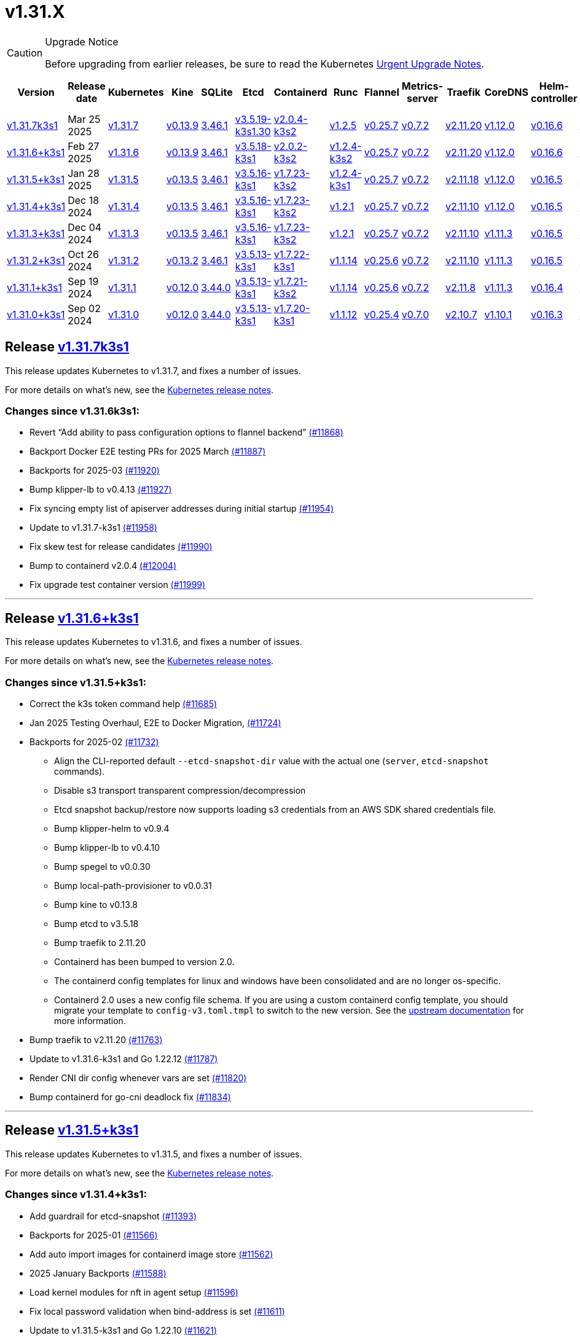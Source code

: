 = v1.31.X
:page-role: -toc

[CAUTION]
.Upgrade Notice
====
Before upgrading from earlier releases, be sure to read the Kubernetes https://github.com/kubernetes/kubernetes/blob/master/CHANGELOG/CHANGELOG-1.31.md#urgent-upgrade-notes[Urgent Upgrade Notes].
====

|===
| Version | Release date | Kubernetes | Kine | SQLite | Etcd | Containerd | Runc | Flannel | Metrics-server | Traefik | CoreDNS | Helm-controller | Local-path-provisioner

| xref:#_release_v1_31_7k3s1[v1.31.7k3s1]
| Mar 25 2025
| https://github.com/kubernetes/kubernetes/blob/master/CHANGELOG/CHANGELOG-1.31.md#v1317[v1.31.7]
| https://github.com/k3s-io/kine/releases/tag/v0.13.9[v0.13.9]
| https://sqlite.org/releaselog/3_46_1.html[3.46.1]
| https://github.com/k3s-io/etcd/releases/tag/v3.5.19-k3s1.30[v3.5.19-k3s1.30]
| https://github.com/k3s-io/containerd/releases/tag/v2.0.4-k3s2[v2.0.4-k3s2]
| https://github.com/opencontainers/runc/releases/tag/v1.2.5[v1.2.5]
| https://github.com/flannel-io/flannel/releases/tag/v0.25.7[v0.25.7]
| https://github.com/kubernetes-sigs/metrics-server/releases/tag/v0.7.2[v0.7.2]
| https://github.com/traefik/traefik/releases/tag/v2.11.20[v2.11.20]
| https://github.com/coredns/coredns/releases/tag/v1.12.0[v1.12.0]
| https://github.com/k3s-io/helm-controller/releases/tag/v0.16.6[v0.16.6]
| https://github.com/rancher/local-path-provisioner/releases/tag/v0.0.31[v0.0.31]

| xref:#_release_v1_31_6k3s1[v1.31.6+k3s1] 
| Feb 27 2025
| https://github.com/kubernetes/kubernetes/blob/master/CHANGELOG/CHANGELOG-1.31.md#v1316[v1.31.6] 
| https://github.com/k3s-io/kine/releases/tag/v0.13.9[v0.13.9] 
| https://sqlite.org/releaselog/3_46_1.html[3.46.1] 
| https://github.com/k3s-io/etcd/releases/tag/v3.5.18-k3s1[v3.5.18-k3s1] 
| https://github.com/k3s-io/containerd/releases/tag/v2.0.2-k3s2[v2.0.2-k3s2] 
| https://github.com/opencontainers/runc/releases/tag/v1.2.4-k3s2[v1.2.4-k3s2] 
| https://github.com/flannel-io/flannel/releases/tag/v0.25.7[v0.25.7] 
| https://github.com/kubernetes-sigs/metrics-server/releases/tag/v0.7.2[v0.7.2] 
| https://github.com/traefik/traefik/releases/tag/v2.11.20[v2.11.20] 
| https://github.com/coredns/coredns/releases/tag/v1.12.0[v1.12.0] 
| https://github.com/k3s-io/helm-controller/releases/tag/v0.16.6[v0.16.6] 
| https://github.com/rancher/local-path-provisioner/releases/tag/v0.0.31[v0.0.31] 

| xref:#_release_v1_31_5k3s1[v1.31.5+k3s1]
| Jan 28 2025
| https://github.com/kubernetes/kubernetes/blob/master/CHANGELOG/CHANGELOG-1.31.md#v1315[v1.31.5]
| https://github.com/k3s-io/kine/releases/tag/v0.13.5[v0.13.5]
| https://sqlite.org/releaselog/3_46_1.html[3.46.1]
| https://github.com/k3s-io/etcd/releases/tag/v3.5.16-k3s1[v3.5.16-k3s1]
| https://github.com/k3s-io/containerd/releases/tag/v1.7.23-k3s2[v1.7.23-k3s2]
| https://github.com/opencontainers/runc/releases/tag/v1.2.4-k3s1[v1.2.4-k3s1]
| https://github.com/flannel-io/flannel/releases/tag/v0.25.7[v0.25.7]
| https://github.com/kubernetes-sigs/metrics-server/releases/tag/v0.7.2[v0.7.2]
| https://github.com/traefik/traefik/releases/tag/v2.11.18[v2.11.18]
| https://github.com/coredns/coredns/releases/tag/v1.12.0[v1.12.0]
| https://github.com/k3s-io/helm-controller/releases/tag/v0.16.5[v0.16.5]
| https://github.com/rancher/local-path-provisioner/releases/tag/v0.0.30[v0.0.30]

| xref:#_release_v1_31_4k3s1[v1.31.4+k3s1]
| Dec 18 2024
| https://github.com/kubernetes/kubernetes/blob/master/CHANGELOG/CHANGELOG-1.31.md#v1314[v1.31.4]
| https://github.com/k3s-io/kine/releases/tag/v0.13.5[v0.13.5]
| https://sqlite.org/releaselog/3_46_1.html[3.46.1]
| https://github.com/k3s-io/etcd/releases/tag/v3.5.16-k3s1[v3.5.16-k3s1]
| https://github.com/k3s-io/containerd/releases/tag/v1.7.23-k3s2[v1.7.23-k3s2]
| https://github.com/opencontainers/runc/releases/tag/v1.2.1[v1.2.1]
| https://github.com/flannel-io/flannel/releases/tag/v0.25.7[v0.25.7]
| https://github.com/kubernetes-sigs/metrics-server/releases/tag/v0.7.2[v0.7.2]
| https://github.com/traefik/traefik/releases/tag/v2.11.10[v2.11.10]
| https://github.com/coredns/coredns/releases/tag/v1.12.0[v1.12.0]
| https://github.com/k3s-io/helm-controller/releases/tag/v0.16.5[v0.16.5]
| https://github.com/rancher/local-path-provisioner/releases/tag/v0.0.30[v0.0.30]

| xref:#_release_v1_31_3k3s1[v1.31.3+k3s1]
| Dec 04 2024
| https://github.com/kubernetes/kubernetes/blob/master/CHANGELOG/CHANGELOG-1.31.md#v1313[v1.31.3]
| https://github.com/k3s-io/kine/releases/tag/v0.13.5[v0.13.5]
| https://sqlite.org/releaselog/3_46_1.html[3.46.1]
| https://github.com/k3s-io/etcd/releases/tag/v3.5.16-k3s1[v3.5.16-k3s1]
| https://github.com/k3s-io/containerd/releases/tag/v1.7.23-k3s2[v1.7.23-k3s2]
| https://github.com/opencontainers/runc/releases/tag/v1.2.1[v1.2.1]
| https://github.com/flannel-io/flannel/releases/tag/v0.25.7[v0.25.7]
| https://github.com/kubernetes-sigs/metrics-server/releases/tag/v0.7.2[v0.7.2]
| https://github.com/traefik/traefik/releases/tag/v2.11.10[v2.11.10]
| https://github.com/coredns/coredns/releases/tag/v1.11.3[v1.11.3]
| https://github.com/k3s-io/helm-controller/releases/tag/v0.16.5[v0.16.5]
| https://github.com/rancher/local-path-provisioner/releases/tag/v0.0.30[v0.0.30]

| xref:#_release_v1_31_2k3s1[v1.31.2+k3s1]
| Oct 26 2024
| https://github.com/kubernetes/kubernetes/blob/master/CHANGELOG/CHANGELOG-1.31.md#v1312[v1.31.2]
| https://github.com/k3s-io/kine/releases/tag/v0.13.2[v0.13.2]
| https://sqlite.org/releaselog/3_46_1.html[3.46.1]
| https://github.com/k3s-io/etcd/releases/tag/v3.5.13-k3s1[v3.5.13-k3s1]
| https://github.com/k3s-io/containerd/releases/tag/v1.7.22-k3s1[v1.7.22-k3s1]
| https://github.com/opencontainers/runc/releases/tag/v1.1.14[v1.1.14]
| https://github.com/flannel-io/flannel/releases/tag/v0.25.6[v0.25.6]
| https://github.com/kubernetes-sigs/metrics-server/releases/tag/v0.7.2[v0.7.2]
| https://github.com/traefik/traefik/releases/tag/v2.11.10[v2.11.10]
| https://github.com/coredns/coredns/releases/tag/v1.11.3[v1.11.3]
| https://github.com/k3s-io/helm-controller/releases/tag/v0.16.5[v0.16.5]
| https://github.com/rancher/local-path-provisioner/releases/tag/v0.0.30[v0.0.30]

| xref:#_release_v1_31_1k3s1[v1.31.1+k3s1]
| Sep 19 2024
| https://github.com/kubernetes/kubernetes/blob/master/CHANGELOG/CHANGELOG-1.31.md#v1311[v1.31.1]
| https://github.com/k3s-io/kine/releases/tag/v0.12.0[v0.12.0]
| https://sqlite.org/releaselog/3_44_0.html[3.44.0]
| https://github.com/k3s-io/etcd/releases/tag/v3.5.13-k3s1[v3.5.13-k3s1]
| https://github.com/k3s-io/containerd/releases/tag/v1.7.21-k3s2[v1.7.21-k3s2]
| https://github.com/opencontainers/runc/releases/tag/v1.1.14[v1.1.14]
| https://github.com/flannel-io/flannel/releases/tag/v0.25.6[v0.25.6]
| https://github.com/kubernetes-sigs/metrics-server/releases/tag/v0.7.2[v0.7.2]
| https://github.com/traefik/traefik/releases/tag/v2.11.8[v2.11.8]
| https://github.com/coredns/coredns/releases/tag/v1.11.3[v1.11.3]
| https://github.com/k3s-io/helm-controller/releases/tag/v0.16.4[v0.16.4]
| https://github.com/rancher/local-path-provisioner/releases/tag/v0.0.28[v0.0.28]

| xref:#_release_v1_31_0k3s1[v1.31.0+k3s1]
| Sep 02 2024
| https://github.com/kubernetes/kubernetes/blob/master/CHANGELOG/CHANGELOG-1.31.md#v1310[v1.31.0]
| https://github.com/k3s-io/kine/releases/tag/v0.12.0[v0.12.0]
| https://sqlite.org/releaselog/3_44_0.html[3.44.0]
| https://github.com/k3s-io/etcd/releases/tag/v3.5.13-k3s1[v3.5.13-k3s1]
| https://github.com/k3s-io/containerd/releases/tag/v1.7.20-k3s1[v1.7.20-k3s1]
| https://github.com/opencontainers/runc/releases/tag/v1.1.12[v1.1.12]
| https://github.com/flannel-io/flannel/releases/tag/v0.25.4[v0.25.4]
| https://github.com/kubernetes-sigs/metrics-server/releases/tag/v0.7.0[v0.7.0]
| https://github.com/traefik/traefik/releases/tag/v2.10.7[v2.10.7]
| https://github.com/coredns/coredns/releases/tag/v1.10.1[v1.10.1]
| https://github.com/k3s-io/helm-controller/releases/tag/v0.16.3[v0.16.3]
| https://github.com/rancher/local-path-provisioner/releases/tag/v0.0.28[v0.0.28]
|===

== Release https://github.com/k3s-io/k3s/releases/tag/v1.31.7+k3s1[v1.31.7k3s1]
// v1.31.7k3s1

This release updates Kubernetes to v1.31.7, and fixes a number of issues.

For more details on what’s new, see the https://github.com/kubernetes/kubernetes/blob/master/CHANGELOG/CHANGELOG-1.31.md#changelog-since-v1316[Kubernetes release notes].

=== Changes since v1.31.6k3s1:

* Revert "`Add ability to pass configuration options to flannel backend`" https://github.com/k3s-io/k3s/pull/11868[(#11868)]
* Backport Docker  E2E testing PRs for 2025 March https://github.com/k3s-io/k3s/pull/11887[(#11887)]
* Backports for 2025-03 https://github.com/k3s-io/k3s/pull/11920[(#11920)]
* Bump klipper-lb to v0.4.13 https://github.com/k3s-io/k3s/pull/11927[(#11927)]
* Fix syncing empty list of apiserver addresses during initial startup https://github.com/k3s-io/k3s/pull/11954[(#11954)]
* Update to v1.31.7-k3s1 https://github.com/k3s-io/k3s/pull/11958[(#11958)]
* Fix skew test for release candidates https://github.com/k3s-io/k3s/pull/11990[(#11990)]
* Bump to containerd v2.0.4 https://github.com/k3s-io/k3s/pull/12004[(#12004)]
* Fix upgrade test container version https://github.com/k3s-io/k3s/pull/11999[(#11999)]

'''

== Release https://github.com/k3s-io/k3s/releases/tag/v1.31.6+k3s1[v1.31.6+k3s1]
// v1.31.6+k3s1

This release updates Kubernetes to v1.31.6, and fixes a number of issues.

For more details on what’s new, see the https://github.com/kubernetes/kubernetes/blob/master/CHANGELOG/CHANGELOG-1.31.md#changelog-since-v1315[Kubernetes release notes].

=== Changes since v1.31.5+k3s1:

* Correct the k3s token command help https://github.com/k3s-io/k3s/pull/11685[(#11685)]
* Jan 2025 Testing Overhaul, E2E to Docker Migration, https://github.com/k3s-io/k3s/pull/11724[(#11724)]
* Backports for 2025-02 https://github.com/k3s-io/k3s/pull/11732[(#11732)]
** Align the CLI-reported default `--etcd-snapshot-dir` value with the actual one (`server`, `etcd-snapshot` commands).
** Disable s3 transport transparent compression/decompression
** Etcd snapshot backup/restore now supports loading s3 credentials from an AWS SDK shared credentials file.
** Bump klipper-helm to v0.9.4
** Bump klipper-lb to v0.4.10
** Bump spegel to v0.0.30
** Bump local-path-provisioner to v0.0.31
** Bump kine to v0.13.8
** Bump etcd to v3.5.18
** Bump traefik to 2.11.20
** Containerd has been bumped to version 2.0.
** The containerd config templates for linux and windows have been consolidated and are no longer os-specific.
** Containerd 2.0 uses a new config file schema. If you are using a custom containerd config template, you should migrate your template to `config-v3.toml.tmpl` to switch to the new version. See the https://github.com/containerd/containerd/blob/release/2.0/docs/cri/config.md[upstream documentation] for more information.
* Bump traefik to v2.11.20 https://github.com/k3s-io/k3s/pull/11763[(#11763)]
* Update to v1.31.6-k3s1 and Go 1.22.12 https://github.com/k3s-io/k3s/pull/11787[(#11787)]
* Render CNI dir config whenever vars are set https://github.com/k3s-io/k3s/pull/11820[(#11820)]
* Bump containerd for go-cni deadlock fix https://github.com/k3s-io/k3s/pull/11834[(#11834)]

'''

== Release https://github.com/k3s-io/k3s/releases/tag/v1.31.5+k3s1[v1.31.5+k3s1]

This release updates Kubernetes to v1.31.5, and fixes a number of issues.

For more details on what’s new, see the https://github.com/kubernetes/kubernetes/blob/master/CHANGELOG/CHANGELOG-1.31.md#changelog-since-v1314[Kubernetes release notes].

=== Changes since v1.31.4+k3s1:

* Add guardrail for etcd-snapshot https://github.com/k3s-io/k3s/pull/11393[(#11393)]
* Backports for 2025-01 https://github.com/k3s-io/k3s/pull/11566[(#11566)]
* Add auto import images for containerd image store https://github.com/k3s-io/k3s/pull/11562[(#11562)]
* 2025 January Backports https://github.com/k3s-io/k3s/pull/11588[(#11588)]
* Load kernel modules for nft in agent setup https://github.com/k3s-io/k3s/pull/11596[(#11596)]
* Fix local password validation when bind-address is set https://github.com/k3s-io/k3s/pull/11611[(#11611)]
* Update to v1.31.5-k3s1 and Go 1.22.10 https://github.com/k3s-io/k3s/pull/11621[(#11621)]
* Remove local restriction for deferred node password validation https://github.com/k3s-io/k3s/pull/11649[(#11649)]

'''

== Release https://github.com/k3s-io/k3s/releases/tag/v1.31.4+k3s1[v1.31.4+k3s1]
// v1.31.4+k3s1

This release updates Kubernetes to v1.31.4, and fixes a number of issues.

For more details on what's new, see the https://github.com/kubernetes/kubernetes/blob/master/CHANGELOG/CHANGELOG-1.31.md#changelog-since-v1313[Kubernetes release notes].

=== Changes since v1.31.3+k3s1:

* Fix secrets-encrypt reencrypt timeout error https://github.com/k3s-io/k3s/pull/11442[(#11442)]
* Remove experimental from embedded-registry flag https://github.com/k3s-io/k3s/pull/11444[(#11444)]
* Rework loadbalancer server selection logic https://github.com/k3s-io/k3s/pull/11457[(#11457)]
** The embedded client loadbalancer that handles connectivity to control-plane elements has been extensively reworked for improved performance, reliability, and observability.
* Update coredns to 1.12.0 https://github.com/k3s-io/k3s/pull/11454[(#11454)]
* Add node-internal-dns/node-external-dns address pass-through support … https://github.com/k3s-io/k3s/pull/11464[(#11464)]
* Update to v1.31.4-k3s1 and Go 1.22.9 https://github.com/k3s-io/k3s/pull/11462[(#11462)]

'''

== Release https://github.com/k3s-io/k3s/releases/tag/v1.31.3+k3s1[v1.31.3+k3s1]
// v1.31.3+k3s1

This release updates Kubernetes to v1.31.3, and fixes a number of issues.

For more details on what's new, see the https://github.com/kubernetes/kubernetes/blob/master/CHANGELOG/CHANGELOG-1.31.md#changelog-since-v1312[Kubernetes release notes].

=== Changes since v1.31.2+k3s1:

* Backport E2E GHA fixes https://github.com/k3s-io/k3s/pull/11230[(#11230)]
* Backports for 2024-11 https://github.com/k3s-io/k3s/pull/11261[(#11261)]
* Update flannel and base cni plugins version https://github.com/k3s-io/k3s/pull/11247[(#11247)]
* Bump to latest k3s-root version in scripts/version.sh https://github.com/k3s-io/k3s/pull/11302[(#11302)]
* More backports for 2024-11 https://github.com/k3s-io/k3s/pull/11307[(#11307)]
* Fix issue with loadbalancer failover to default server https://github.com/k3s-io/k3s/pull/11324[(#11324)]
* Update Kubernetes to v1.31.3-k3s1 https://github.com/k3s-io/k3s/pull/11372[(#11372)]
* Bump containerd to -k3s2 to fix rewrites https://github.com/k3s-io/k3s/pull/11403[(#11403)]

'''

== Release https://github.com/k3s-io/k3s/releases/tag/v1.31.2+k3s1[v1.31.2+k3s1]

// v1.31.2+k3s1

This release updates Kubernetes to v1.31.2, and fixes a number of issues.

For more details on what's new, see the https://github.com/kubernetes/kubernetes/blob/master/CHANGELOG/CHANGELOG-1.31.md#changelog-since-v1311[Kubernetes release notes].

=== Changes since v1.31.1+k3s1:

* Add int test for flannel-ipv6masq https://github.com/k3s-io/k3s/pull/10904[(#10904)]
* Bump Wharfie to v0.6.7 https://github.com/k3s-io/k3s/pull/10974[(#10974)]
* Add user path to runtimes search https://github.com/k3s-io/k3s/pull/11002[(#11002)]
* Add e2e test for advanced fields in services https://github.com/k3s-io/k3s/pull/11023[(#11023)]
* Launch private registry with init https://github.com/k3s-io/k3s/pull/11048[(#11048)]
* Backports for 2024-10 https://github.com/k3s-io/k3s/pull/11054[(#11054)]
* Allow additional Rootless CopyUpDirs through K3S_ROOTLESS_COPYUPDIRS https://github.com/k3s-io/k3s/pull/11041[(#11041)]
* Bump containerd to v1.7.22 https://github.com/k3s-io/k3s/pull/11072[(#11072)]
* Simplify svclb ds https://github.com/k3s-io/k3s/pull/11079[(#11079)]
* Add the nvidia runtime cdi https://github.com/k3s-io/k3s/pull/11093[(#11093)]
* Revert "Make svclb as simple as possible" https://github.com/k3s-io/k3s/pull/11118[(#11118)]
* Fixes "file exists" error from CNI bins when upgrading k3s https://github.com/k3s-io/k3s/pull/11125[(#11125)]
* Update Kubernetes to v1.31.2 https://github.com/k3s-io/k3s/pull/11155[(#11155)]

'''

== Release https://github.com/k3s-io/k3s/releases/tag/v1.31.1+k3s1[v1.31.1+k3s1]

// v1.31.1+k3s1

This release updates Kubernetes to v1.31.1, and fixes a number of issues.
For more details on what's new, see the https://github.com/kubernetes/kubernetes/blob/master/CHANGELOG/CHANGELOG-1.31.md#changelog-since-v1310[Kubernetes release notes].

=== Changes since v1.31.0+k3s1:

* Testing And Secrets-Encryption Backports for 2024-09 https://github.com/k3s-io/k3s/pull/10802[(#10802)]
 ** Remove secrets encryption controller
 ** Cover edge case when on new minor release for E2E upgrade test
* Update CNI plugins version https://github.com/k3s-io/k3s/pull/10817[(#10817)]
* Backports for 2024-09 https://github.com/k3s-io/k3s/pull/10842[(#10842)]
* Fix hosts.toml header var https://github.com/k3s-io/k3s/pull/10871[(#10871)]
* Update Kubernetes to v1.31.1 https://github.com/k3s-io/k3s/pull/10895[(#10895)]
* Update Kubernetes to v1.31.1-k3s3 https://github.com/k3s-io/k3s/pull/10910[(#10910)]

'''

== Release https://github.com/k3s-io/k3s/releases/tag/v1.31.0+k3s1[v1.31.0+k3s1]

// v1.31.0+k3s1

This release is K3S's first in the v1.31 line. This release updates Kubernetes to v1.31.0.

For more details on what's new, see the https://github.com/kubernetes/kubernetes/blob/master/CHANGELOG/CHANGELOG-1.31.md#changelog-since-v1300[Kubernetes release notes].

=== Changes since v1.30.4+k3s1:

* Move test-compat docker test to GHA https://github.com/k3s-io/k3s/pull/10414[(#10414)]
* Check for bad token permissions when install via PR https://github.com/k3s-io/k3s/pull/10387[(#10387)]
* Bump k3s-root to v0.14.0 https://github.com/k3s-io/k3s/pull/10466[(#10466)]
 ** The k3s bundled userspace has been bumped to a release based on buildroot 2024.02.3, addressing several CVEs in busybox and coreutils.
* Fix INSTALL_K3S_PR support https://github.com/k3s-io/k3s/pull/10472[(#10472)]
* Add `data-dir` to uninstall and killall scripts https://github.com/k3s-io/k3s/pull/10473[(#10473)]
* Bump github.com/hashicorp/go-retryablehttp from 0.7.4 to 0.7.7 https://github.com/k3s-io/k3s/pull/10400[(#10400)]
* Bump golang:alpine image version https://github.com/k3s-io/k3s/pull/10359[(#10359)]
* Bump Local Path Provisioner version https://github.com/k3s-io/k3s/pull/10394[(#10394)]
* Ensure remotedialer kubelet connections use kubelet bind address https://github.com/k3s-io/k3s/pull/10480[(#10480)]
 ** Fixed an issue where setting the `--bind-address` flag to a non-loopback or wildcard address would prevent `kubectl logs` from working properly.
* Bump Trivy version https://github.com/k3s-io/k3s/pull/10339[(#10339)]
* Add etcd s3 config secret implementation https://github.com/k3s-io/k3s/pull/10340[(#10340)]
 ** A proxy can now be configured for use when uploading etcd snapshots to a s3-compatible storage service. This overrides any proxy settings passed via environment variables.
 ** Credentials and endpoint configuration for storing etcd snapshots on a s3-compatible storage service can now be read from a Secret, instead of passing them via the CLI or config file. See https://github.com/k3s-io/k3s/blob/master/docs/adrs/etcd-s3-secret.md for more information.
* For E2E upgrade test, automatically determine the channel to use https://github.com/k3s-io/k3s/pull/10461[(#10461)]
* Bump kine to v0.11.11 https://github.com/k3s-io/k3s/pull/10494[(#10494)]
* Fix loadbalancer reentrant rlock https://github.com/k3s-io/k3s/pull/10511[(#10511)]
 ** Fixed an issue that could cause the agent loadbalancer to deadlock when the currently in-use server goes down.
* Don't use server value from config file for etcd-snapshot commands https://github.com/k3s-io/k3s/pull/10514[(#10514)]
 ** The `--server` and `--token` flags for the `k3s etcd-snapshot` command have been renamed to `--etcd-server` and `--etcd-token`, to avoid unintentionally running snapshot management commands against a remote node when the cluster join address or token are present in a config file.
* Use pagination when listing large numbers of resources https://github.com/k3s-io/k3s/pull/10527[(#10527)]
* Fix multiple issues with servicelb https://github.com/k3s-io/k3s/pull/10552[(#10552)]
 ** Fixed issue that caused ServiceLB to fail to create a daemonset for services with long names
 ** Fixed issue that caused ServiceLB pods to crashloop on nodes with ipv6 disabled at the kernel level
* Enhance E2E Hardened option https://github.com/k3s-io/k3s/pull/10558[(#10558)]
* Allow Pprof and Superisor metrics in standalone mode https://github.com/k3s-io/k3s/pull/10576[(#10576)]
* Use higher QPS for secrets reencryption https://github.com/k3s-io/k3s/pull/10571[(#10571)]
* Fix issues loading data-dir value from env vars or dropin config files https://github.com/k3s-io/k3s/pull/10591[(#10591)]
* Remove deprecated use of wait. functions https://github.com/k3s-io/k3s/pull/10546[(#10546)]
* Wire lasso metrics up to metrics endpoint https://github.com/k3s-io/k3s/pull/10528[(#10528)]
* Update stable channel to v1.30.3+k3s1 https://github.com/k3s-io/k3s/pull/10647[(#10647)]
* Bump docker/docker to v25.0.6 https://github.com/k3s-io/k3s/pull/10642[(#10642)]
* Add a change for killall to not unmount server and agent directory https://github.com/k3s-io/k3s/pull/10403[(#10403)]
* Allow edge case OS rpm installs https://github.com/k3s-io/k3s/pull/10680[(#10680)]
* Bump containerd to v1.7.20 https://github.com/k3s-io/k3s/pull/10659[(#10659)]
* Update to newer OS images for install testing https://github.com/k3s-io/k3s/pull/10681[(#10681)]
* Bump helm-controller to v0.16.3 to drop Helm v2 support https://github.com/k3s-io/k3s/pull/10628[(#10628)]
* Add toleration support to ServiceLB DaemonSet https://github.com/k3s-io/k3s/pull/10687[(#10687)]
 ** {blank}
  *** *New Feature*: Users can now define Kubernetes tolerations for ServiceLB DaemonSet directly in the `svccontroller.k3s.cattle.io/tolerations` annotation on services.
* Fix: Add $SUDO prefix to transactional-update commands in install script https://github.com/k3s-io/k3s/pull/10531[(#10531)]
* Update to v1.30.3-k3s1 and Go 1.22.5 https://github.com/k3s-io/k3s/pull/10707[(#10707)]
* Fix caching name for e2e vagrant box https://github.com/k3s-io/k3s/pull/10695[(#10695)]
* Fix k3s-killall.sh support for custom data dir https://github.com/k3s-io/k3s/pull/10709[(#10709)]
* Adding MariaDB to README.md https://github.com/k3s-io/k3s/pull/10717[(#10717)]
* Bump Trivy version https://github.com/k3s-io/k3s/pull/10670[(#10670)]
* V1.31.0-k3s1 https://github.com/k3s-io/k3s/pull/10715[(#10715)]
* Update kubernetes to v1.31.0-k3s3 https://github.com/k3s-io/k3s/pull/10780[(#10780)]

'''
